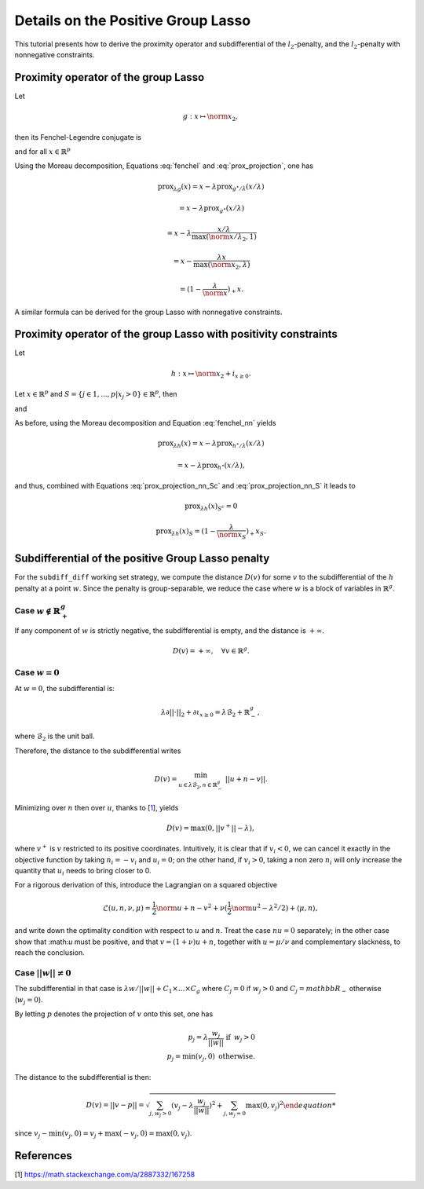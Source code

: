 .. _prox_nn_group_lasso:

===================================
Details on the Positive Group Lasso
===================================

This tutorial presents how to derive the proximity operator and subdifferential of the :math:`l_2`-penalty, and the :math:`l_2`-penalty with nonnegative constraints.


Proximity operator of the group Lasso
=====================================

Let

.. math::
    g:x \mapsto \norm{x}_2
    ,

then its Fenchel-Legendre conjugate is

.. math::
    :label: fenchel

    g^{\star}:x \mapsto i_{\norm{x}_2 \leq 1}
    ,

and for all :math:`x \in \mathbb{R}^p`

.. math::
    :label: prox_projection

    \text{prox}_{g^{\star}}(x)
    =
    \text{proj}_{\mathcal{B}_2}(x) = \frac{x}{\max(\norm{x}_2, 1)}
    .

Using the Moreau decomposition, Equations :eq:`fenchel` and :eq:`prox_projection`, one has


.. math::

    \text{prox}_{\lambda g}(x)
    =
    x
    - \lambda \text{prox}_{g^\star/\lambda }(x/\lambda)

.. math::

    = x
    - \lambda \text{prox}_{g^\star}(x/\lambda)

.. math::

    = x
    - \lambda  \frac{x/\lambda}{\max(\norm{x/\lambda}_2, 1)}

.. math::

    = x
    - \frac{\lambda x}{\max(\norm{x}_2, \lambda)}

.. math::

    = (1 - \frac{\lambda}{\norm{x}})_{+} x
    .

A similar formula can be derived for the group Lasso with nonnegative constraints.


Proximity operator of the group Lasso with positivity constraints
=================================================================

Let

.. math::
    h:x \mapsto \norm{x}_2
    + i_{x \geq 0}
    .

Let :math:`x \in \mathbb{R}^p` and :math:`S =  \{ j \in 1, ..., p | x_j > 0 \} \in \mathbb{R}^p`, then


.. math::
    :label: fenchel_nn

    h^{\star} :x  \mapsto i_{\norm{x_S}_2 \leq 1}
    ,

and

.. math::
    :label: prox_projection_nn_Sc

    \text{prox}_{h^{\star}}(x)_{S^c}
    =
    x_{S^c}


.. math::
    :label: prox_projection_nn_S

    \text{prox}_{h^{\star}}(x)_S
    =
    \text{proj}_{\mathcal{B}_2}(x_S) = \frac{x_S}{\max(\norm{x_S}_2, 1)}
    .

As before, using the Moreau decomposition and Equation :eq:`fenchel_nn` yields


.. math::

    \text{prox}_{\lambda h}(x)
    =
    x
    - \lambda \text{prox}_{h^\star / \lambda }(x/\lambda)

.. math::

    = x
    - \lambda \text{prox}_{h^\star}(x/\lambda)
    ,

and thus, combined with Equations :eq:`prox_projection_nn_Sc` and :eq:`prox_projection_nn_S` it leads to

.. math::

    \text{prox}_{\lambda h}(x)_{S^c} = 0

.. math::

    \text{prox}_{\lambda h}(x)_{S}
    =
    (1 - \frac{\lambda}{\norm{x_S}})_{+} x_S
    .



.. _subdiff_positive_group_lasso:

Subdifferential of the positive Group Lasso penalty
===================================================

For the ``subdiff_diff`` working set strategy, we compute the distance :math:`D(v)` for some :math:`v` to the subdifferential of the :math:`h` penalty at a point :math:`w`.
Since the penalty is group-separable, we reduce the case where :math:`w` is a block of variables in :math:`\mathbb{R}^g`.

Case :math:`w \notin \mathbb{R}_+^g`
------------------------------------

If any component of :math:`w` is strictly negative, the subdifferential is empty, and the distance is :math:`+ \infty`.

.. math::

    D(v) = + \infty, \quad \forall v \in \mathbb{R}^g
    .

Case :math:`w = 0`
------------------

At :math:`w = 0`, the subdifferential is:

.. math::

    \lambda \partial || \cdot ||_2 + \partial \iota_{x \geq 0} = \lambda \mathcal{B}_2 + \mathbb{R}_-^g
    ,

where :math:`\mathcal{B}_2` is the unit ball.

Therefore, the distance to the subdifferential writes

.. math::

    D(v) = \min_{u \in \lambda \mathcal{B}_2, n \in \mathbb{R}_{-}^g} \ || u + n - v ||
    .

Minimizing over :math:`n` then over :math:`u`, thanks to [`1 <https://math.stackexchange.com/a/2887332/167258>`_], yields

.. math::

    D(v) = \max(0, ||v^+|| - \lambda)
    ,

where :math:`v^+` is :math:`v` restricted to its positive coordinates.
Intuitively, it is clear that if :math:`v_i < 0`, we can cancel it exactly in the objective function by taking :math:`n_i = - v_i` and :math:`u_i = 0`; on the other hand, if :math:`v_i>0`, taking a non zero :math:`n_i` will only increase the quantity that :math:`u_i` needs to bring closer to 0.

For a rigorous derivation of this, introduce the Lagrangian on a squared objective

.. math::

    \mathcal{L}(u, n, \nu, \mu) =
    \frac{1}{2}\norm{u + n - v}^2 + \nu(\frac{1}{2} \norm{u}^2 - \lambda^2 / 2) + \langle \mu, n \rangle
    ,

and write down the optimality condition with respect to :math:`u` and :math:`n`.
Treat the case :math:`nu = 0` separately; in the other case show that :\math:`u` must be positive, and that :math:`v = (1 + \nu) u + n`, together with :math:`u = \mu / \nu` and complementary slackness, to reach the conclusion.

Case :math:`|| w  || \ne 0`
---------------------------
The subdifferential in that case is :math:`\lambda w / {|| w ||} + C_1 \times \ldots \times C_g` where :math:`C_j = {0}` if :math:`w_j > 0` and :math:`C_j = mathbb{R}_-` otherwise (:math:`w_j =0`).

By letting :math:`p` denotes the projection of :math:`v` onto this set,
one has

.. math::

    p_j = \lambda \frac{w_j}{||w||}  \text{ if } \, w_j > 0 \\
    p_j = \min(v_j, 0)  \text{ otherwise}.

The distance to the subdifferential is then:

.. math::

    D(v) = || v - p || = \sqrt{\sum_{j, w_j > 0} (v_j - \lambda \frac{w_j}{||w||})^2 + \sum_{j, w_j=0} \max(0, v_j)^2

since :math:`v_j - \min(v_j, 0) = v_j + \max(-v_j, 0) = \max(0, v_j)`.



References
==========

[1] `<https://math.stackexchange.com/a/2887332/167258>`_

